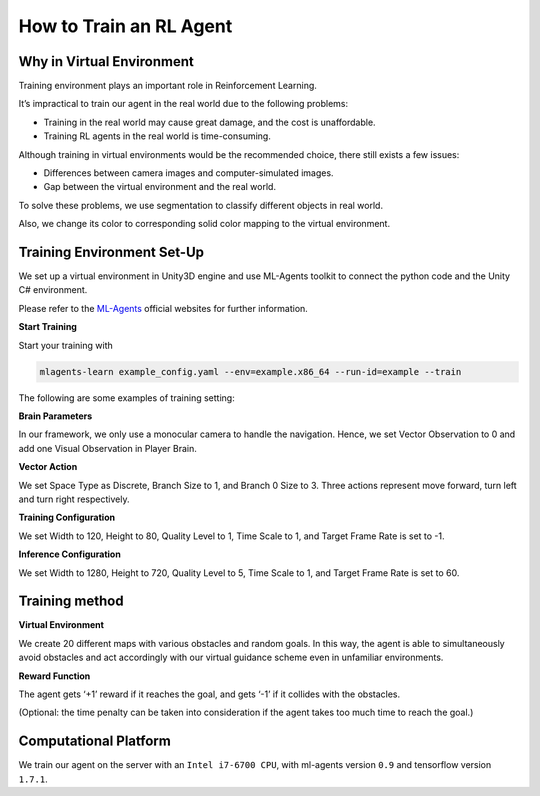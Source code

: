How to Train an RL Agent
========================

Why in Virtual Environment
--------------------------

Training environment plays an important role in Reinforcement Learning.


It’s impractical to train our agent in the real world due to the following problems:

- Training in the real world may cause great damage, and the cost is unaffordable.
- Training RL agents in the real world is time-consuming.


Although training in virtual environments would be the recommended choice, there still exists a few issues:

- Differences between camera images and computer-simulated images.
- Gap between the virtual environment and the real world.

To solve these problems, we use segmentation to classify different objects in real world.


Also, we change its color to corresponding solid color mapping to the virtual environment.


Training Environment Set-Up
---------------------------

We set up a virtual environment in Unity3D engine and use ML-Agents toolkit to connect the python code and the Unity C# environment.

Please refer to the `ML-Agents <https://github.com/Unity-Technologies/ml-agents>`_ official websites for further information.


**Start Training**

Start your training with

.. code-block:: bash

    mlagents-learn example_config.yaml --env=example.x86_64 --run-id=example --train


The following are some examples of training setting:


**Brain Parameters**


In our framework, we only use a monocular camera to handle the navigation. Hence, we set Vector Observation to 0 and add one Visual Observation in Player Brain.


**Vector Action**


We set Space Type as Discrete, Branch Size to 1, and Branch 0 Size to 3. Three actions represent move forward, turn left and turn right respectively.


**Training Configuration**

We set Width to 120, Height to 80, Quality Level to 1, Time Scale to 1, and Target Frame Rate is set to -1.


**Inference Configuration**

We set Width to 1280, Height to 720, Quality Level to 5, Time Scale to 1, and Target Frame Rate is set to 60.


Training method
----------------

**Virtual Environment**


We create 20 different maps with various obstacles and random goals. In this way, the agent is able to simultaneously avoid obstacles and act accordingly with our virtual guidance scheme even in unfamiliar environments.


**Reward Function**


The agent gets ‘+1’ reward if it reaches the goal, and gets ‘-1’ if it collides with the obstacles.



(Optional: the time penalty can be taken into consideration if the agent takes too much time to reach the goal.)



Computational Platform
----------------------

We train our agent on the server with an ``Intel i7-6700 CPU``, with ml-agents version ``0.9`` and tensorflow version ``1.7.1``.












